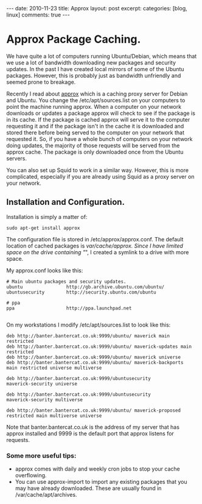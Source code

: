 #+STARTUP: showall indent
#+STARTUP: hidestars
#+OPTIONS: H:3 num:nil tags:nil toc:nil timestamps:nil

#+BEGIN_HTML
---
date: 2010-11-23
title: Approx
layout: post
excerpt:
categories: [blog, linux]
comments: true
---
#+END_HTML

* Approx Package Caching.
We have quite a lot of computers running Ubuntu/Debian, which means
that we use a lot of bandwidth downloading new packages and security
updates. In the past I have created local mirrors of some of the
Ubuntu packages. However, this is probably just as bandwidth
unfriendly and seemed prone to breakage.

Recently I read about [[http://git.debian.org/?p%3Dpkg-ocaml-maint/packages/approx.git][approx]] which is a caching proxy server for
Debian and Ubuntu. You change the /etc/apt/sources.list on your
computers to point the machine running approx. When a computer
on your network downloads or updates a package approx will check to
see if the package is in its cache. If the package is cached approx
will serve it to the computer requesting it and if the package isn't
in the cache it is downloaded and stored there before being served to
the computer on your network that requested it. So, if you have a
whole bunch of computers on your network doing updates, the majority
of those requests will be served from the approx cache. The package is
only downloaded once from the Ubuntu servers.

You can also set up Squid to work in a similar way. However, this is
more complicated, especially if you are already using Squid as a
proxy server on your network.

** Installation and Configuration.
Installation is simply a matter of:

#+BEGIN_SRC emacs-shell
  sudo apt-get install approx
#+END_SRC

The configuration file is stored in /etc/approx/approx.conf. The default
location of cached packages is /var/cache/approx. Since I have limited
space on the drive containing "/", I created a symlink to a drive with
more space.

My approx.conf looks like this:

#+BEGIN_SRC emacs-shell
  # Main ubuntu packages and security updates.
  ubuntu                http://gb.archive.ubuntu.com/ubuntu/
  ubuntusecurity        http://security.ubuntu.com/ubuntu

  # ppa
  ppa                   http://ppa.launchpad.net

#+END_SRC

On my workstations I modify /etc/apt/sources.list to look like this:

#+BEGIN_SRC emacs-shell
  deb http://banter.bantercat.co.uk:9999/ubuntu/ maverick main
  restricted
  deb http://banter.bantercat.co.uk:9999/ubuntu/ maverick-updates main
  restricted
  deb http://banter.bantercat.co.uk:9999/ubuntu/ maverick universe
  deb http://banter.bantercat.co.uk:9999/ubuntu/ maverick-backports
  main restricted universe multiverse

  deb http://banter.bantercat.co.uk:9999/ubuntusecurity
  maverick-security universe

  deb http://banter.bantercat.co.uk:9999/ubuntusecurity
  maverick-security multiverse

  deb http://banter.bantercat.co.uk:9999/ubuntu/ maverick-proposed restricted main multiverse universe
#+END_SRC

Note that banter.bantercat.co.uk is the address of my server that has
approx installed and 9999 is the default port that approx listens for
requests.

*** Some more useful tips:
- approx comes with daily and weekly cron jobs to stop your cache overflowing.
- You can use approx-import to import any existing packages that you
  may have already downloaded. These are usually found in
  /var/cache/apt/archives.
